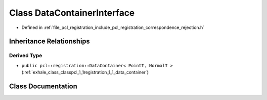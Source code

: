 .. _exhale_class_classpcl_1_1registration_1_1_data_container_interface:

Class DataContainerInterface
============================

- Defined in :ref:`file_pcl_registration_include_pcl_registration_correspondence_rejection.h`


Inheritance Relationships
-------------------------

Derived Type
************

- ``public pcl::registration::DataContainer< PointT, NormalT >`` (:ref:`exhale_class_classpcl_1_1registration_1_1_data_container`)


Class Documentation
-------------------


.. doxygenclass:: pcl::registration::DataContainerInterface
   :members:
   :protected-members:
   :undoc-members: